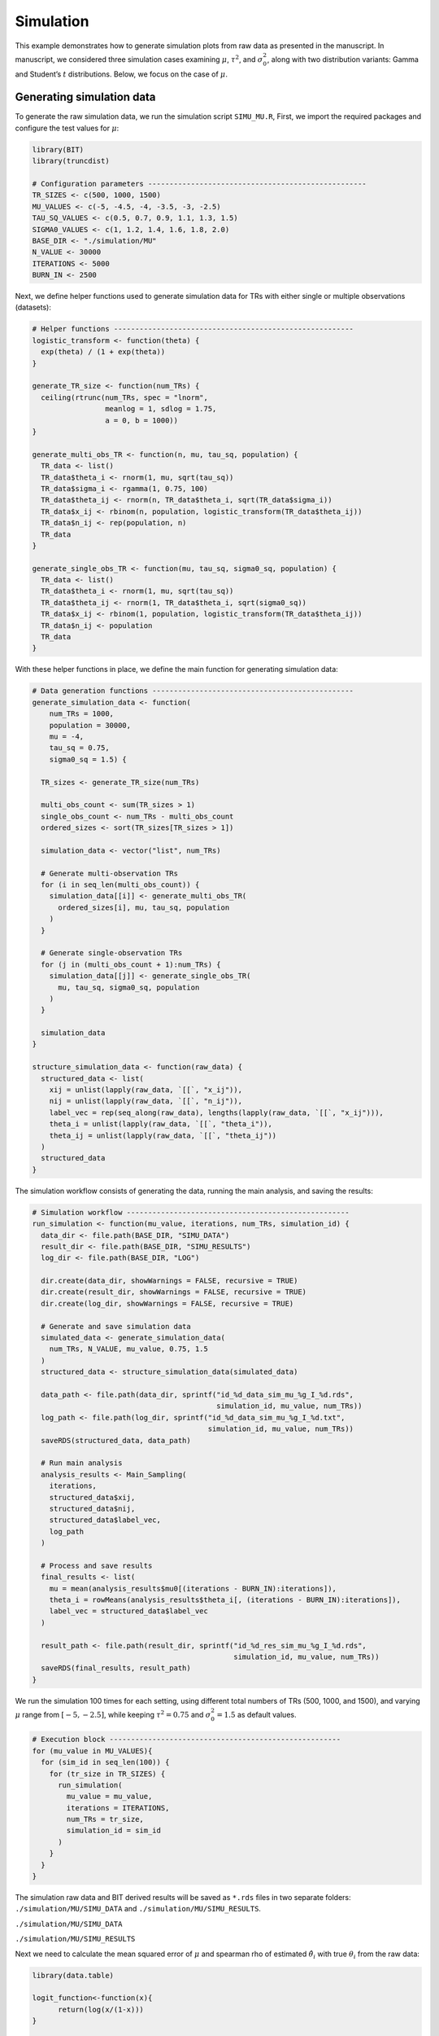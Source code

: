 Simulation
====================

This example demonstrates how to generate simulation plots from raw data as presented in the manuscript. In manuscript, we considered three simulation cases examining :math:`\mu`, :math:`\tau^2`, and :math:`\sigma_0^2`, along with two distribution variants: Gamma and Student’s :math:`t` distributions. Below, we focus on the case of :math:`\mu`.

Generating simulation data
------------------------

To generate the raw simulation data, we run the simulation script ``SIMU_MU.R``, First, we import the required packages and configure the test values for :math:`\mu`:

.. code-block:: r

  library(BIT)
  library(truncdist)

  # Configuration parameters ---------------------------------------------------
  TR_SIZES <- c(500, 1000, 1500)
  MU_VALUES <- c(-5, -4.5, -4, -3.5, -3, -2.5)
  TAU_SQ_VALUES <- c(0.5, 0.7, 0.9, 1.1, 1.3, 1.5)
  SIGMA0_VALUES <- c(1, 1.2, 1.4, 1.6, 1.8, 2.0)
  BASE_DIR <- "./simulation/MU"
  N_VALUE <- 30000
  ITERATIONS <- 5000
  BURN_IN <- 2500


Next, we define helper functions used to generate simulation data for TRs with either single or multiple observations (datasets):

.. code-block:: r

  # Helper functions --------------------------------------------------------
  logistic_transform <- function(theta) {
    exp(theta) / (1 + exp(theta))
  }

  generate_TR_size <- function(num_TRs) {
    ceiling(rtrunc(num_TRs, spec = "lnorm",
                   meanlog = 1, sdlog = 1.75,
                   a = 0, b = 1000))
  }

  generate_multi_obs_TR <- function(n, mu, tau_sq, population) {
    TR_data <- list()
    TR_data$theta_i <- rnorm(1, mu, sqrt(tau_sq))
    TR_data$sigma_i <- rgamma(1, 0.75, 100)
    TR_data$theta_ij <- rnorm(n, TR_data$theta_i, sqrt(TR_data$sigma_i))
    TR_data$x_ij <- rbinom(n, population, logistic_transform(TR_data$theta_ij))
    TR_data$n_ij <- rep(population, n)
    TR_data
  }

  generate_single_obs_TR <- function(mu, tau_sq, sigma0_sq, population) {
    TR_data <- list()
    TR_data$theta_i <- rnorm(1, mu, sqrt(tau_sq))
    TR_data$theta_ij <- rnorm(1, TR_data$theta_i, sqrt(sigma0_sq))
    TR_data$x_ij <- rbinom(1, population, logistic_transform(TR_data$theta_ij))
    TR_data$n_ij <- population
    TR_data
  }


With these helper functions in place, we define the main function for generating simulation data:

.. code-block:: r

  # Data generation functions -----------------------------------------------
  generate_simulation_data <- function(
      num_TRs = 1000,
      population = 30000,
      mu = -4,
      tau_sq = 0.75,
      sigma0_sq = 1.5) {

    TR_sizes <- generate_TR_size(num_TRs)

    multi_obs_count <- sum(TR_sizes > 1)
    single_obs_count <- num_TRs - multi_obs_count
    ordered_sizes <- sort(TR_sizes[TR_sizes > 1])

    simulation_data <- vector("list", num_TRs)

    # Generate multi-observation TRs
    for (i in seq_len(multi_obs_count)) {
      simulation_data[[i]] <- generate_multi_obs_TR(
        ordered_sizes[i], mu, tau_sq, population
      )
    }

    # Generate single-observation TRs
    for (j in (multi_obs_count + 1):num_TRs) {
      simulation_data[[j]] <- generate_single_obs_TR(
        mu, tau_sq, sigma0_sq, population
      )
    }

    simulation_data
  }

  structure_simulation_data <- function(raw_data) {
    structured_data <- list(
      xij = unlist(lapply(raw_data, `[[`, "x_ij")),
      nij = unlist(lapply(raw_data, `[[`, "n_ij")),
      label_vec = rep(seq_along(raw_data), lengths(lapply(raw_data, `[[`, "x_ij"))),
      theta_i = unlist(lapply(raw_data, `[[`, "theta_i")),
      theta_ij = unlist(lapply(raw_data, `[[`, "theta_ij"))
    )
    structured_data
  }

The simulation workflow consists of generating the data, running the main analysis, and saving the results:

.. code-block:: r

  # Simulation workflow ----------------------------------------------------
  run_simulation <- function(mu_value, iterations, num_TRs, simulation_id) {
    data_dir <- file.path(BASE_DIR, "SIMU_DATA")
    result_dir <- file.path(BASE_DIR, "SIMU_RESULTS")
    log_dir <- file.path(BASE_DIR, "LOG")

    dir.create(data_dir, showWarnings = FALSE, recursive = TRUE)
    dir.create(result_dir, showWarnings = FALSE, recursive = TRUE)
    dir.create(log_dir, showWarnings = FALSE, recursive = TRUE)

    # Generate and save simulation data
    simulated_data <- generate_simulation_data(
      num_TRs, N_VALUE, mu_value, 0.75, 1.5
    )
    structured_data <- structure_simulation_data(simulated_data)

    data_path <- file.path(data_dir, sprintf("id_%d_data_sim_mu_%g_I_%d.rds",
                                             simulation_id, mu_value, num_TRs))
    log_path <- file.path(log_dir, sprintf("id_%d_data_sim_mu_%g_I_%d.txt",
                                           simulation_id, mu_value, num_TRs))
    saveRDS(structured_data, data_path)

    # Run main analysis
    analysis_results <- Main_Sampling(
      iterations,
      structured_data$xij,
      structured_data$nij,
      structured_data$label_vec,
      log_path
    )

    # Process and save results
    final_results <- list(
      mu = mean(analysis_results$mu0[(iterations - BURN_IN):iterations]),
      theta_i = rowMeans(analysis_results$theta_i[, (iterations - BURN_IN):iterations]),
      label_vec = structured_data$label_vec
    )

    result_path <- file.path(result_dir, sprintf("id_%d_res_sim_mu_%g_I_%d.rds",
                                                 simulation_id, mu_value, num_TRs))
    saveRDS(final_results, result_path)
  }


We run the simulation 100 times for each setting, using different total numbers of TRs (500, 1000, and 1500), and varying :math:`\mu` range from :math:`[-5,-2.5]`, while keeping :math:`\tau^2=0.75` and :math:`\sigma_0^2=1.5` as default values.

.. code-block:: r

  # Execution block ------------------------------------------------------
  for (mu_value in MU_VALUES){
    for (sim_id in seq_len(100)) {
      for (tr_size in TR_SIZES) {
        run_simulation(
          mu_value = mu_value,
          iterations = ITERATIONS,
          num_TRs = tr_size,
          simulation_id = sim_id
        )
      }
    }
  }


The simulation raw data and BIT derived results will be saved as ``*.rds`` files in two separate folders: ``./simulation/MU/SIMU_DATA`` and ``./simulation/MU/SIMU_RESULTS``.

``./simulation/MU/SIMU_DATA``

.. image:: ../images/Examples/Simulation/Pic1.png

``./simulation/MU/SIMU_RESULTS``

.. image:: ../images/Examples/Simulation/Pic2.png


Next we need to calculate the mean squared error of :math:`\mu` and spearman rho of estimated :math:`\hat{\theta}_i` with true :math:`\theta_i` from the raw data:

.. code-block:: r

  library(data.table)

  logit_function<-function(x){
  	return(log(x/(1-x)))
  }

  vec_logit<-Vectorize(logit_function)

  Naive_Mu<-function(data){
    part1<-data$xij/data$nij
    part1[which(part1==0)]<-part1[which(part1==0)]+0.000001
    part1<-vec_logit(part1)
    group_means <- tapply(part1, data$label_vec, mean)
    return(mean(group_means))
  }

  Naive_TAU2<-function(data){
  	part1<-data$xij/data$nij
  	part1[which(part1==0)]<-part1[which(part1==0)]+0.000001
  	part1<-vec_logit(part1)
  	return(var(part1))
  }

  Naive_SIGMA0<-function(data,Mc){
  	part1<-data$xij/data$nij
  	part1[which(part1==0)]<-part1[which(part1==0)]+0.000001
  	part1<-vec_logit(part1)
  	Mu_est<-Naive_Mu(data)
  	part1_Mc<-part1[(length(part1)-Mc+1):length(part1)]
  	return(sum((part1_Mc-Mu_est)^2)/(Mc-1))
  }

  Naive_Theta_i<-function(data){
  	part1<-data$xij/data$nij
  	part1[which(part1==0)]<-part1[which(part1==0)]+0.000001
  	part1<-vec_logit(part1)
  	return(tapply(part1,data$label_vec,mean))
  }


  ###################
  work_dir_data<-"./simulation/MU/SIMU_DATA/"
  work_dir_results<-"./simulation/MU/SIMU_RESULTS/"
  output_dir<-"./simulation/RESULTS/MU/"
  dir.create(output_dir, showWarnings = FALSE, recursive = TRUE))

  M_vec<-c(350,700,1050)
  Mc_vec<-c(150,300,450)
  MU<-c(-5,-4.5,-4,-3.5,-3,-2.5)


  for(i in 1:3){
  		output_mu_df<-data.frame(matrix(nrow=6,ncol=4))
  		colnames(output_mu_df)<-c("BIT_Bias","BIT_MSE","Naive_Bias","Naive_MSE")
  		for(k in 1:6){
  			output_theta_i_df<-data.frame(matrix(nrow=(M_vec[i]+Mc_vec[i]),ncol=6))
  			colnames(output_theta_i_df)<-c("BIT_Bias","BIT_MSE","Naive_Bias","Naive_MSE","Naive_Spearman","BIT_Spearman")

  			data_files<-list.files(work_dir_data,pattern=paste0("*_mu_",MU[k],"_I_",M_vec[i]+Mc_vec[i],".rds"))
  			results_files<-list.files(work_dir_results,pattern=paste0("*_mu_",MU[k],"_I_",M_vec[i]+Mc_vec[i],".rds"))

  			naive_MU_vec<-c()
  			naive_Theta_mat<-matrix(nrow=(M_vec[i]+Mc_vec[i]),ncol=100)

  			BIT_MU_vec<-c()
  			BIT_Theta_mat<-matrix(nrow=(M_vec[i]+Mc_vec[i]),ncol=100)

  			for(m in 1:100){
  			print(paste0(i,"_",k,"_",m))
  				data<-readRDS(paste0(work_dir_data,data_files[m]))
  				results<-readRDS(paste0(work_dir_results,results_files[m]))

  				label_rank<-rank(-data$theta_i)

  				true_mu<-MU[k]
  				true_Theta_i<-data$theta_i

  				naive_Mu<-Naive_Mu(data)
  				naive_Theta_i<-Naive_Theta_i(data)

  				naive_rank<-rank(-naive_Theta_i)
  				names(naive_rank)<-NULL

  				BIT_Mu<-results$mu
  				BIT_Theta_i<-results$theta_i[!duplicated(results$label_vec)]

  				BIT_rank<-rank(-BIT_Theta_i)

  				naive_MU_vec<-c(naive_MU_vec,naive_Mu-true_mu)
  				BIT_MU_vec<-c(BIT_MU_vec,BIT_Mu-true_mu)

  				naive_Theta_mat[,m]<-naive_Theta_i-true_Theta_i
  				BIT_Theta_mat[,m]<-BIT_Theta_i-true_Theta_i

  				spearman_naive<-cor(label_rank,naive_rank,method="spearman")
  				spearman_BIT<-cor(label_rank,BIT_rank,method="spearman")

  				output_theta_i_df[m,5]<-spearman_naive
  				output_theta_i_df[m,6]<-spearman_BIT
  			}
  			output_mu_df[k,1]<-mean(abs(BIT_MU_vec),na.rm=TRUE)
  			output_mu_df[k,2]<-mean(BIT_MU_vec^2,na.rm=TRUE)
  			output_mu_df[k,3]<-mean(abs(naive_MU_vec),na.rm=TRUE)
  			output_mu_df[k,4]<-mean(naive_MU_vec^2,na.rm=TRUE)

  			output_theta_i_df[,1]<-rowMeans(abs(BIT_Theta_mat),na.rm=TRUE)
  			output_theta_i_df[,2]<-rowMeans(BIT_Theta_mat^2,na.rm=TRUE)
  			output_theta_i_df[,3]<-rowMeans(abs(naive_Theta_mat),na.rm=TRUE)
  			output_theta_i_df[,4]<-rowMeans(naive_Theta_mat^2,na.rm=TRUE)

  			fwrite(output_theta_i_df,paste0(output_dir,"Theta_i_I_",M_vec[i]+Mc_vec[i],"_Mu_",MU[k],".csv"))
  		}
  		fwrite(output_mu_df,paste0(output_dir,"Mu_I_",M_vec[i]+Mc_vec[i],".csv"))
  }


We will get tables as below:

``./simulation/RESULTS/MU``

.. image:: ../images/Examples/Simulation/Pic3.png


Generating Figure. 2A
------------------------

We generate the `Fig2A_Mu.csv` table from the summarized results:

.. code-block:: r

  work_dir_MU<-"./simulation/RESULTS/MU/"
  I_vec<-c(500,1000,1500)

  new_df<-data.frame(matrix(nrow=6,ncol=7))
  colnames(new_df)[1]<-"mu"
  new_df[,1]<-c(-5.0,-4.5,-4,-3.5,-3,-2.5)
  for(i in 1:3){
    data_df<-read.csv(paste0(work_dir_MU,"Mu_I_",I_vec[i],".csv"))
    new_df[,i+1]<-data_df$BIT_MSE[c(1,2,3,4,5,6)]
    new_df[,3+i+1]<-data_df$Naive_MSE[c(1,2,3,4,5,6)]
  }

  colnames(new_df)<-c("MU","BIT500","BIT1000","BIT1500","Naive500","Naive1000","Naive1500")
  write.csv(new_df,"./simulation/RESULTS/Fig2A_MU.csv",row.names=FALSE)

The ``Fig2A_MU.csv`` table should be:

.. csv-table:: Figure. 2A table
   :file: ../tables/Examples/Simulation/Fig2A_MU.csv
   :header-rows: 1


With the ``Fig2A_MU.csv`` table, we can now plot the MSE of BIT and naive methods:

.. code-block:: r

  MU_sim<-read.csv("./simulation/RESULTS/Fig2A_MU.csv")
  long_data_mu <- pivot_longer(MU_sim, cols = -MU, names_to = "variable", values_to = "value")

  p1<-ggplot(long_data_mu, aes(x = MU, y = value, color = variable, shape = variable)) +
    geom_line() +     # Add lines
    geom_point() +    # Add points
    scale_color_manual(values = c("BIT500" = colors_element1[1], "BIT1000" = colors_element1[2], "BIT1500" = colors_element1[3],"Naive500" = colors_element2[1], "Naive1000" = colors_element2[2], "Naive1500" = colors_element2[3]),
                       labels = c("BIT500" = "BIT (I=500)", "BIT1000" = "BIT (I=1000)", "BIT1500" = "BIT (I=1500)","Naive500" = "Naïve (I=500)", "Naive1000" = "Naïve (I=1000)", "Naive1500" = "Naïve (I=1500)"), name = "") +
    scale_shape_manual(values = c("BIT500" = 1, "BIT1000" = 2, "BIT1500" = 4,"Naive500" = 5, "Naive1000" = 8, "Naive1500" = 9),
                       labels = c("BIT500" = "BIT (I=500)", "BIT1000" = "BIT (I=1000)", "BIT1500" = "BIT (I=1500)","Naive500" = "Naïve (I=500)", "Naive1000" = "Naïve (I=1000)", "Naive1500" = "Naïve (I=1500)"),name = "") +
    labs(title = "", x = expression(bold(mu)), y = "MSE") +
    theme_bw() + theme(legend.position = "none",axis.text.x = element_text(size = 12,color="black"),  # Customizing x-axis tick labels
                       axis.text.y = element_text(size = 10,color="black"),  # Customizing y-axis tick labels
                       axis.title.x = element_text(size = 12,color="black"), # Customizing x-axis label
                       axis.title.y = element_text( size = 12,color="black"), # Customizing y-axis label
                       legend.text = element_text(size = 10,color="black"),  # Customizing legend text
                       legend.title = element_text( size = 12,color="black")  # Customizing legend title
    ) + scale_x_continuous(labels=c("-5","-4.5","-4","-3.5","-3","-2.5"))+scale_y_continuous(limits=c(0,0.0035),breaks=c(0,0.0010,0.0020,0.0030))

Which gives us:

.. image:: ../images/Examples/Simulation/Pic4.png


Generating Figure. 2B
------------------------

We generate the ``Fig2B_MU.csv`` table from the summarized results:

.. code-block:: r

  library(tidyverse)
  work_dir_MU<-"./simulation/RESULTS/MU/"

  I_vec<-c(500,1000,1500)
  mu<-c(-5,-4.5,-4,-3.5,-3,-2.5)
  THETA_MSE_MU<-data.frame(matrix(nrow=18,ncol=4))
  colnames(THETA_MSE_MU)<-c("MU","I_SIZE","BIT_MSE_MEAN","Naive_MSE_MEAN")
  THETA_MSE_MU$MU<-rep(mu,3)
  THETA_MSE_MU$I_SIZE<-rep(I_vec,each=6)

  for(i in 1:3){
    BIT_MSE_Mean<-c()
    Naive_MSE_Mean<-c()

    for(k in 1:6){
      data_df<-read.csv(paste0(work_dir_MU,"Theta_i_I_",I_vec[i],"_Mu_",mu[k],".csv"))
      BIT_MSE_Mean<-c(BIT_MSE_Mean,mean(data_df[,2],na.rm=TRUE))
      Naive_MSE_Mean<-c(Naive_MSE_Mean,mean(data_df[,4],na.rm=TRUE))
    }
    THETA_MSE_MU$BIT_MSE_MEAN[((1:6)+(i-1)*6)]<-BIT_MSE_Mean
    THETA_MSE_MU$Naive_MSE_MEAN[((1:6)+(i-1)*6)]<-Naive_MSE_Mean
  }

  THETA_MSE_MU <- THETA_MSE_MU %>%
      # Pivot the MSE columns to long format
      pivot_longer(
        cols = c(BIT_MSE_MEAN, Naive_MSE_MEAN),
        names_to = "method",
        values_to = "value"
      ) %>%
      # Create the group column by combining method and I_SIZE
      mutate(
        # Extract just "BIT" or "Naive" from the method names
        method = str_replace(method, "_MSE_MEAN", ""),
        # Create the group label in the desired format
        group = sprintf("%s (I=%d)", method, I_SIZE),
        # Rename mu column to match desired output
        mu = MU
      ) %>%
      # Select and arrange the final columns
      select(value, mu, group) %>%
      # Sort by mu and group
      arrange(mu, group)

  write.csv(THETA_MSE_MU,"./simulation/RESULTS/Fig2B_MU.csv",row.names = FALSE)


The ``Fig2B_MU.csv`` table should be:

.. csv-table:: Figure. 2B table
   :file: ../tables/Examples/Simulation/Fig2B_MU.csv
   :header-rows: 1
   :lines: 1-10


With the ``Fig2B_MU.csv`` table, we can now plot the MSE of BIT and naive methods:

.. code-block:: r

  Theta_MU_sim<-read.csv("./simulation/RESULTS/Fig2B_MU.csv")
  plot1<-ggplot(Theta_MU_sim, aes(x = mu, y = value, color = group, shape = group)) +
    geom_line() +     # Add lines
    geom_point() +    # Add points
    scale_color_manual(values = c("BIT (I=500)" = colors_element1[1], "BIT (I=1000)" = colors_element1[2], "BIT (I=1500)" = colors_element1[3],"Naive (I=500)" = colors_element2[1], "Naive (I=1000)" = colors_element2[2], "Naive (I=1500)" = colors_element2[3]), name = "") +
    scale_shape_manual(values = c("BIT (I=500)" = 1, "BIT (I=1000)" = 2, "BIT (I=1500)" = 4,"Naive (I=500)" = 5, "Naive (I=1000)" = 8, "Naive (I=1500)" = 9),name = "") +
    labs(title = "", x = expression(bold(mu)), y = "Average of MSEs") +
    theme_bw() + theme(legend.position = "none",axis.text.x = element_text(size = 12,color="black"),  # Customizing x-axis tick labels
                       axis.text.y = element_text(size = 12,color="black"),  # Customizing y-axis tick labels
                       axis.title.x = element_text(size = 14,color="black"), # Customizing x-axis label
                       axis.title.y = element_text( size = 14,color="black"), # Customizing y-axis label
                       legend.text = element_text(size = 10,color="black"),  # Customizing legend text
                       legend.title = element_text( size = 12,color="black")  # Customizing legend title
    ) + scale_x_continuous(labels=c("-5","-4.5","-4","-3.5","-3","-2.5"))+scale_y_continuous(limits=c(0.1,0.5),breaks=c(0.1,0.2,0.3,0.4,0.5))


which gives the plot:

.. image:: ../images/Examples/Simulation/Pic5.png


Generating Figure. 2C
------------------------

We can also generate the ``Fig2C_MU.csv`` table:

.. code-block:: r

  work_dir_MU<-"./simulation/RESULTS/MU/"
  work_files_MU<-list.files(work_dir_MU,pattern="Theta_i_I_*")
  work_files_MU
  I_vec<-c(500,1000,1500)
  TR_level<-c("500","1000","1500")

  mu<-c(-5,-4.5,-4,-3.5,-3,-2.5)
  MU_spearman_df<-data.frame(matrix(nrow=3600,ncol=3))
  colnames(MU_spearman_df)<-c("value","mu","group")
  for(i in 1:6){
    for(j in 1:3){
      Theta_df<-as.data.frame(fread(paste0(work_dir_MU,"Theta_i_I_",I_vec[j],"_Mu_",mu[i],".csv")))
      index1<-(i-1)*600+(j-1)*200+1
      index2<-(i-1)*600+(j-1)*200+100
      index3<-(i-1)*600+(j-1)*200+101
      index4<-(i-1)*600+(j-1)*200+200
      MU_spearman_df[index1:index2,1]<-Theta_df$Naive_Spearman[1:100]
      MU_spearman_df[index3:index4,1]<-Theta_df$BIT_Spearman[1:100]
      MU_spearman_df[index1:index2,2]<-mu[i]
      MU_spearman_df[index3:index4,2]<-mu[i]
      MU_spearman_df[index1:index2,3]<-paste0("Naive (I=",TR_level[j],")")
      MU_spearman_df[index3:index4,3]<-paste0("BIT (I=",TR_level[j],")")
    }
  }

  df1<-MU_spearman_df
  df1$mu<-as.factor(df1$mu)
  df1$group<-factor(df1$group,levels=c("BIT (I=1500)","BIT (I=1000)","BIT (I=500)","Naive (I=1500)","Naive (I=1000)","Naive (I=500)"))

  write.csv(df1,"./simulation/RESULTS/Fig2C_MU.csv",row.names=FALSE)

The ``Fig2C_MU.csv`` table should be:

.. csv-table:: Figure. 2C table
   :file: ../tables/Examples/Simulation/Fig2C_MU.csv
   :header-rows: 1
   :lines: 1-10


With the ``Fig2C_MU.csv`` table, we can now plot the MSE of BIT and naive methods:

.. code-block:: r

  df1<-read.csv(paste0(DATA_DIR,"Fig2C_MU.csv"))
  df1$mu<-as.factor(df1$mu)
  df1$group<-factor(df1$group,levels=c("BIT (I=1500)","BIT (I=1000)","BIT (I=500)","Naive (I=1500)","Naive (I=1000)","Naive (I=500)"))

  plot1<-ggplot(df1, aes(x = mu, y = value, fill = group)) +
    geom_boxplot(width = 0.7, size = 0.3,position = position_dodge(0.8), outlier.shape=NA)+
    ylim(c(0.7,1))+theme_bw()+theme(legend.position = "none",axis.text.x = element_text(size = 10,color="black"),  # Customizing x-axis tick labels
                                     axis.text.y = element_text( size = 10,color="black"),  # Customizing y-axis tick labels
                                     axis.title.x = element_text( size = 12,color="black"), # Customizing x-axis label
                                     axis.title.y = element_text( size = 12,color="black"), # Customizing y-axis label
                                     legend.text = element_text( size = 8,color="black"),  # Customizing legend text
                                     legend.title = element_text(size = 10,color="black")  # Customizing legend title
    )+
    scale_fill_manual(values = c(colors_element1[3:1], colors_element2[3:1]))+
    xlab(expression(mu))+ylab(expression(paste("Spearman ",rho)))

which gives the plot:

.. image:: ../images/Examples/Simulation/Pic6.png

